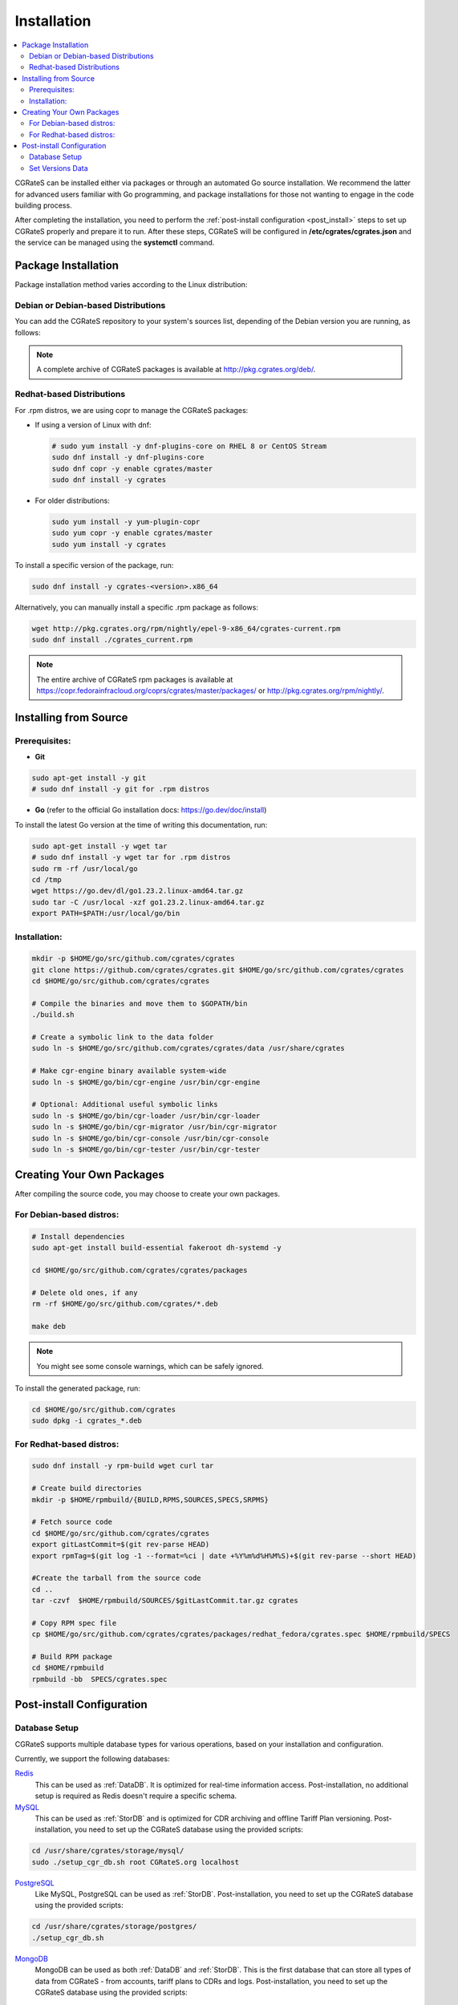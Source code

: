 .. _Redis: https://redis.io/
.. _MySQL: https://dev.mysql.com/
.. _PostgreSQL: https://www.postgresql.org/
.. _MongoDB: https://www.mongodb.com/

.. _installation:

Installation
============

.. contents::
   :local:
   :depth: 2

CGRateS can be installed either via packages or through an automated Go source installation. We recommend the latter for advanced users familiar with Go programming, and package installations for those not wanting to engage in the code building process.

After completing the installation, you need to perform the :ref:`post-install configuration <post_install>` steps to set up CGRateS properly and prepare it to run. After these steps, CGRateS will be configured in **/etc/cgrates/cgrates.json** and the service can be managed using the **systemctl** command.

Package Installation
--------------------

Package installation method varies according to the Linux distribution:

Debian or Debian-based Distributions 
^^^^^^^^^^^^^^^^^^^^^^^^^^^^^^^^^^^^^

You can add the CGRateS repository to your system's sources list, depending of the Debian version you are running, as follows:

.. tabs::

   .. group-tab:: Bookworm

      .. code-block:: bash

         # Install dependencies
         sudo apt-get install wget gnupg -y

         # Download and move the GPG Key to the trusted area
         wget https://apt.cgrates.org/apt.cgrates.org.gpg.key -O apt.cgrates.org.asc
         sudo mv apt.cgrates.org.asc /etc/apt/trusted.gpg.d/

         # Add the repository to the apt sources list
         echo "deb http://apt.cgrates.org/debian/ master-bookworm main" | sudo tee /etc/apt/sources.list.d/cgrates.list

         # Update the system repository and install CGRateS
         sudo apt-get update -y
         sudo apt-get install cgrates -y

      Alternatively, you can manually install a specific .deb package as follows:

      .. code-block:: bash

         wget http://pkg.cgrates.org/deb/master/bookworm/cgrates_current_amd64.deb
         sudo dpkg -i ./cgrates_current_amd64.deb

   .. group-tab:: Bullseye

      .. code-block:: bash

         # Install dependencies
         sudo apt-get install wget gnupg -y

         # Download and move the GPG Key to the trusted area
         wget https://apt.cgrates.org/apt.cgrates.org.gpg.key -O apt.cgrates.org.asc
         sudo mv apt.cgrates.org.asc /etc/apt/trusted.gpg.d/

         # Add the repository to the apt sources list
         echo "deb http://apt.cgrates.org/debian/ master-bullseye main" | sudo tee /etc/apt/sources.list.d/cgrates.list

         # Update the system repository and install CGRateS
         sudo apt-get update -y
         sudo apt-get install cgrates -y

      Alternatively, you can manually install a specific .deb package as follows:

      .. code-block:: bash

         wget http://pkg.cgrates.org/deb/master/bullseye/cgrates_current_amd64.deb
         sudo dpkg -i ./cgrates_current_amd64.deb


.. note::
   A complete archive of CGRateS packages is available at http://pkg.cgrates.org/deb/.


Redhat-based Distributions
^^^^^^^^^^^^^^^^^^^^^^^^^^

For .rpm distros, we are using copr to manage the CGRateS packages:

-  If using a version of Linux with dnf:

   .. code-block:: bash

      # sudo yum install -y dnf-plugins-core on RHEL 8 or CentOS Stream
      sudo dnf install -y dnf-plugins-core 
      sudo dnf copr -y enable cgrates/master 
      sudo dnf install -y cgrates

-  For older distributions: 

   .. code-block:: bash

      sudo yum install -y yum-plugin-copr
      sudo yum copr -y enable cgrates/master
      sudo yum install -y cgrates

To install a specific version of the package, run:

.. code-block:: bash

   sudo dnf install -y cgrates-<version>.x86_64

Alternatively, you can manually install a specific .rpm package as follows:

.. code-block:: bash

   wget http://pkg.cgrates.org/rpm/nightly/epel-9-x86_64/cgrates-current.rpm
   sudo dnf install ./cgrates_current.rpm


.. note::
   The entire archive of CGRateS rpm packages is available at https://copr.fedorainfracloud.org/coprs/cgrates/master/packages/ or http://pkg.cgrates.org/rpm/nightly/.

Installing from Source
----------------------

Prerequisites:
^^^^^^^^^^^^^^

- **Git**

.. code-block:: bash

   sudo apt-get install -y git
   # sudo dnf install -y git for .rpm distros

- **Go** (refer to the official Go installation docs: https://go.dev/doc/install)

To install the latest Go version at the time of writing this documentation, run:

.. code-block:: bash

   sudo apt-get install -y wget tar 
   # sudo dnf install -y wget tar for .rpm distros
   sudo rm -rf /usr/local/go
   cd /tmp
   wget https://go.dev/dl/go1.23.2.linux-amd64.tar.gz
   sudo tar -C /usr/local -xzf go1.23.2.linux-amd64.tar.gz
   export PATH=$PATH:/usr/local/go/bin

Installation:
^^^^^^^^^^^^^

.. code-block:: bash

   mkdir -p $HOME/go/src/github.com/cgrates/cgrates
   git clone https://github.com/cgrates/cgrates.git $HOME/go/src/github.com/cgrates/cgrates
   cd $HOME/go/src/github.com/cgrates/cgrates

   # Compile the binaries and move them to $GOPATH/bin
   ./build.sh

   # Create a symbolic link to the data folder
   sudo ln -s $HOME/go/src/github.com/cgrates/cgrates/data /usr/share/cgrates

   # Make cgr-engine binary available system-wide
   sudo ln -s $HOME/go/bin/cgr-engine /usr/bin/cgr-engine

   # Optional: Additional useful symbolic links
   sudo ln -s $HOME/go/bin/cgr-loader /usr/bin/cgr-loader
   sudo ln -s $HOME/go/bin/cgr-migrator /usr/bin/cgr-migrator
   sudo ln -s $HOME/go/bin/cgr-console /usr/bin/cgr-console
   sudo ln -s $HOME/go/bin/cgr-tester /usr/bin/cgr-tester

Creating Your Own Packages
--------------------------

After compiling the source code, you may choose to create your own packages.

For Debian-based distros:
^^^^^^^^^^^^^^^^^^^^^^^^^

.. code-block:: bash

   # Install dependencies
   sudo apt-get install build-essential fakeroot dh-systemd -y

   cd $HOME/go/src/github.com/cgrates/cgrates/packages

   # Delete old ones, if any
   rm -rf $HOME/go/src/github.com/cgrates/*.deb

   make deb

.. note::
   You might see some console warnings, which can be safely ignored.

To install the generated package, run:

.. code-block:: bash

   cd $HOME/go/src/github.com/cgrates
   sudo dpkg -i cgrates_*.deb

For Redhat-based distros:
^^^^^^^^^^^^^^^^^^^^^^^^^

.. code-block:: bash

   sudo dnf install -y rpm-build wget curl tar

   # Create build directories
   mkdir -p $HOME/rpmbuild/{BUILD,RPMS,SOURCES,SPECS,SRPMS}

   # Fetch source code
   cd $HOME/go/src/github.com/cgrates/cgrates
   export gitLastCommit=$(git rev-parse HEAD)
   export rpmTag=$(git log -1 --format=%ci | date +%Y%m%d%H%M%S)+$(git rev-parse --short HEAD)

   #Create the tarball from the source code
   cd ..
   tar -czvf  $HOME/rpmbuild/SOURCES/$gitLastCommit.tar.gz cgrates

   # Copy RPM spec file
   cp $HOME/go/src/github.com/cgrates/cgrates/packages/redhat_fedora/cgrates.spec $HOME/rpmbuild/SPECS

   # Build RPM package
   cd $HOME/rpmbuild
   rpmbuild -bb  SPECS/cgrates.spec

.. _post_install:

Post-install Configuration
--------------------------

Database Setup
^^^^^^^^^^^^^^

CGRateS supports multiple database types for various operations, based on your installation and configuration.

Currently, we support the following databases:

`Redis`_
  This can be used as :ref:`DataDB`. It is optimized for real-time information access. Post-installation, no additional setup is required as Redis doesn't require a specific schema.

`MySQL`_
  This can be used as :ref:`StorDB` and is optimized for CDR archiving and offline Tariff Plan versioning. Post-installation, you need to set up the CGRateS database using the provided scripts:

.. code-block:: bash

   cd /usr/share/cgrates/storage/mysql/
   sudo ./setup_cgr_db.sh root CGRateS.org localhost

`PostgreSQL`_
  Like MySQL, PostgreSQL can be used as :ref:`StorDB`. Post-installation, you need to set up the CGRateS database using the provided scripts:

.. code-block:: bash

   cd /usr/share/cgrates/storage/postgres/
   ./setup_cgr_db.sh

`MongoDB`_
  MongoDB can be used as both :ref:`DataDB` and :ref:`StorDB`. This is the first database that can store all types of data from CGRateS - from accounts, tariff plans to CDRs and logs. Post-installation, you need to set up the CGRateS database using the provided scripts:

.. code-block:: bash

   cd /usr/share/cgrates/storage/mongo/
   ./setup_cgr_db.sh

Set Versions Data
^^^^^^^^^^^^^^^^^

After completing the database setup, you need to write the versions data. To do this, run the migrator tool with the parameters specific to your database. 

Sample usage for MySQL: 

.. code-block:: bash

   cgr-migrator -stordb_passwd="CGRateS.org" -exec="*set_versions"
